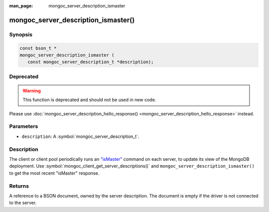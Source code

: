 :man_page: mongoc_server_description_ismaster

mongoc_server_description_ismaster()
====================================

Synopsis
--------

.. code-block:: c

  const bson_t *
  mongoc_server_description_ismaster (
     const mongoc_server_description_t *description);

Deprecated
----------

.. warning::

  This function is deprecated and should not be used in new code.

Please use :doc:`mongoc_server_description_hello_response() <mongoc_server_description_hello_response>` instead.

Parameters
----------

* ``description``: A :symbol:`mongoc_server_description_t`.

Description
-----------

The client or client pool periodically runs an `"isMaster" <https://docs.mongodb.org/manual/reference/command/isMaster/>`_ command on each server, to update its view of the MongoDB deployment. Use :symbol:`mongoc_client_get_server_descriptions()` and ``mongoc_server_description_ismaster()`` to get the most recent "isMaster" response.

Returns
-------

A reference to a BSON document, owned by the server description. The document is empty if the driver is not connected to the server.

